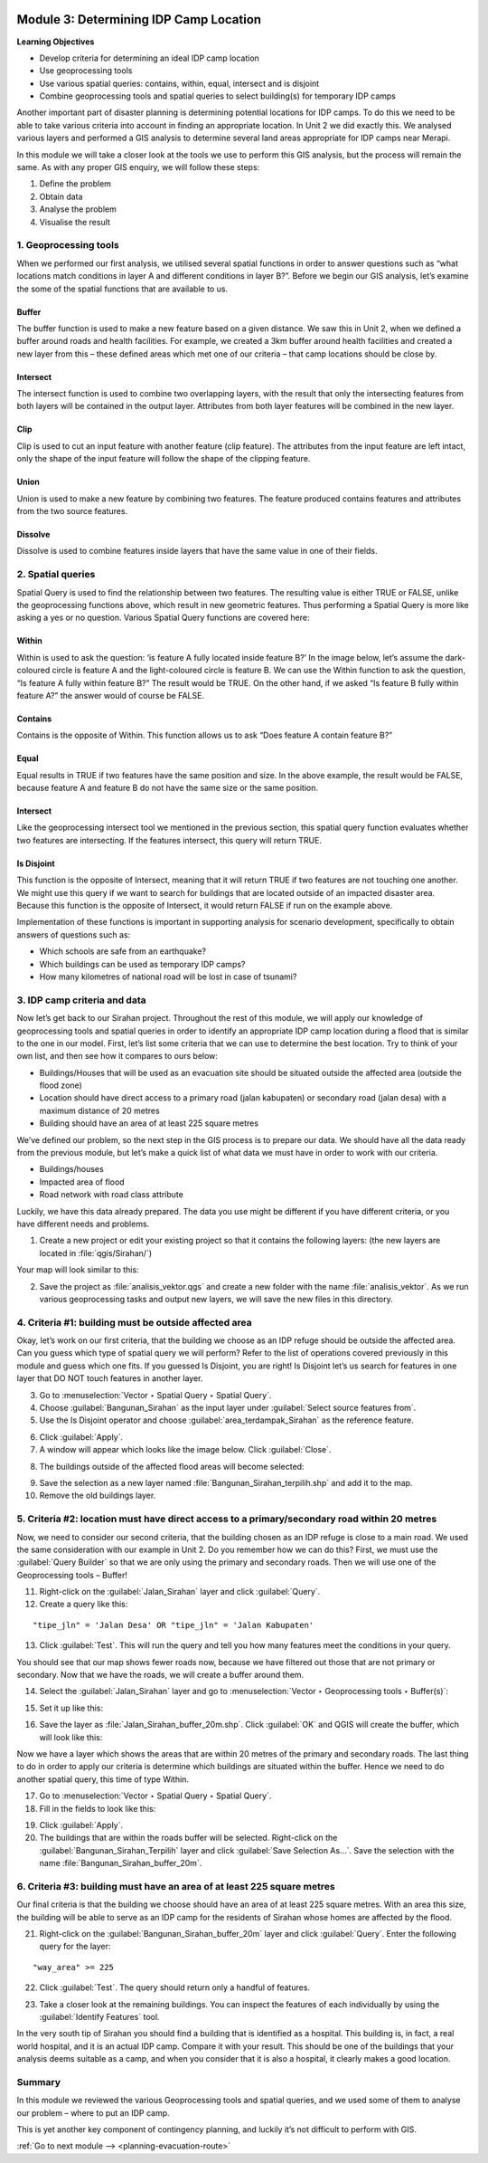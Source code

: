 .. image:: /static/training/intermediate/qgis-inasafe/image7.*

..  _determining-idp-camp-location:

Module 3: Determining IDP Camp Location
=======================================

**Learning Objectives**

- Develop criteria for determining an ideal IDP camp location
- Use geoprocessing tools
- Use various spatial queries: contains, within, equal, intersect and is disjoint
- Combine geoprocessing tools and spatial queries to select building(s) for
  temporary IDP camps

Another important part of disaster planning is determining potential locations
for IDP camps. To do this we need to be able to take various criteria into 
account in finding an appropriate location. In Unit 2 we did exactly this.
We analysed various layers and performed a GIS analysis to determine several
land areas appropriate for IDP camps near Merapi.

In this module we will take a closer look at the tools we use to perform this
GIS analysis, but the process will remain the same.
As with any proper GIS enquiry, we will follow these steps:

1. Define the problem
2. Obtain data
3. Analyse the problem
4. Visualise the result

1. Geoprocessing tools
----------------------

When we performed our first analysis, we utilised several spatial functions in
order to answer questions such as “what locations match conditions in layer A
and different conditions in layer B?”.
Before we begin our GIS analysis, let’s examine the some of the spatial
functions that are available to us.

Buffer
......
The buffer function is used to make a new feature based on a given distance.
We saw this in Unit 2, when we defined a buffer around roads and health
facilities.
For example, we created a 3km buffer around health facilities and created a new
layer from this – these defined areas which met one of our criteria – that camp
locations should be close by.

.. image:: /static/training/intermediate/qgis-inasafe/image51.*
   :align: center

Intersect
.........
The intersect function is used to combine two overlapping layers, with the
result that only the intersecting features from both layers will be
contained in the output layer.
Attributes from both layer features will be combined in the new layer.

.. image:: /static/training/intermediate/qgis-inasafe/image52.*
   :align: center

Clip
....
Clip is used to cut an input feature with another feature (clip feature).
The attributes from the input feature are left intact, only the shape of the 
input feature will follow the shape of the clipping feature.

.. image:: /static/training/intermediate/qgis-inasafe/image53.*
   :align: center

Union
.....
Union is used to make a new feature by combining two features.
The feature produced contains features and attributes from the two source
features.

.. image:: /static/training/intermediate/qgis-inasafe/image54.*
   :align: center

Dissolve
........
Dissolve is used to combine features inside layers that have the same value in
one of their fields.

.. image:: /static/training/intermediate/qgis-inasafe/image55.*
   :align: center

2. Spatial queries
------------------

Spatial Query is used to find the relationship between two features.
The resulting value is either TRUE or FALSE, unlike the geoprocessing functions
above, which result in new geometric features.
Thus performing a Spatial Query is more like asking a yes or no question.
Various Spatial Query functions are covered here:

Within
......
Within is used to ask the question: ‘is feature A fully located inside
feature B?’
In the image below, let’s assume the dark-coloured circle is feature A and the
light-coloured circle is feature B.
We can use the Within function to ask the question,
“Is feature A fully within feature B?”
The result would be TRUE.
On the other hand, if we asked “Is feature B fully within feature A?” the
answer would of course be FALSE.

.. image:: /static/training/intermediate/qgis-inasafe/image56.*
   :align: center

Contains
........
Contains is the opposite of Within.
This function allows us to ask “Does feature A contain feature B?”

Equal
.....
Equal results in TRUE if two features have the same position and size.
In the above example, the result would be FALSE, because feature A and
feature B do not have the same size or the same position.

Intersect
.........
Like the geoprocessing intersect tool we mentioned in the previous section,
this spatial query function evaluates whether two features are intersecting.
If the features intersect, this query will return TRUE.

.. image:: /static/training/intermediate/qgis-inasafe/image57.*
   :align: center

Is Disjoint
...........
This function is the opposite of Intersect, meaning that it will return TRUE
if two features are not touching one another.
We might use this query if we want to search for buildings that are located
outside of an impacted disaster area.
Because this function is the opposite of Intersect, it would return FALSE if run
on the example above.

Implementation of these functions is important in supporting analysis for
scenario development, specifically to obtain answers of questions such
as:

- Which schools are safe from an earthquake?
- Which buildings can be used as temporary IDP camps?
- How many kilometres of national road will be lost in case of tsunami?


3. IDP camp criteria and data
-----------------------------

Now let’s get back to our Sirahan project.
Throughout the rest of this module, we will apply our knowledge of
geoprocessing tools and spatial queries in order to identify an appropriate
IDP camp location during a flood that is similar to the one in our model.
First, let’s list some criteria that we can use to determine the best
location.
Try to think of your own list, and then see how it compares to ours below:

- Buildings/Houses that will be used as an evacuation site should be situated
  outside the affected area (outside the flood zone)
- Location should have direct access to a primary road (jalan kabupaten) or
  secondary road (jalan desa) with a maximum distance of 20 metres
- Building should have an area of at least 225 square metres

We’ve defined our problem, so the next step in the GIS process is to prepare
our data.
We should have all the data ready from the previous module, but let’s
make a quick list of what data we must have in order to work with our
criteria.

- Buildings/houses
- Impacted area of flood
- Road network with road class attribute

Luckily, we have this data already prepared.
The data you use might be different if you have different criteria,
or you have different needs and problems.

1. Create a new project or edit your existing project so that it contains the
   following layers: (the new layers are located in :file:`qgis/Sirahan/`)

.. image:: /static/training/intermediate/qgis-inasafe/image58.*
   :align: center

Your map will look similar to this:

.. image:: /static/training/intermediate/qgis-inasafe/image59.*
   :align: center

2. Save the project as :file:`analisis_vektor.qgs` and create a new folder with
   the name :file:`analisis_vektor`.
   As we run various geoprocessing tasks and output new layers,
   we will save the new files in this directory.

4. Criteria #1: building must be outside affected area
------------------------------------------------------

Okay, let’s work on our first criteria, that the building we choose as an IDP
refuge should be outside the affected area.
Can you guess which type of spatial query we will perform?
Refer to the list of operations covered previously in this module and guess
which one fits.
If you guessed Is Disjoint, you are right!
Is Disjoint let’s us search for features in one layer that DO NOT touch
features in another layer.

3. Go to :menuselection:`Vector ‣ Spatial Query ‣ Spatial Query`.

4. Choose :guilabel:`Bangunan_Sirahan` as the input layer under
   :guilabel:`Select source features from`.

5. Use the Is Disjoint operator and choose :guilabel:`area_terdampak_Sirahan` 
   as the reference feature.

.. image:: /static/training/intermediate/qgis-inasafe/image60.*
   :align: center

6. Click :guilabel:`Apply`.

7. A window will appear which looks like the image below. Click 
   :guilabel:`Close`.

.. image:: /static/training/intermediate/qgis-inasafe/image61.*
   :align: center

8. The buildings outside of the affected flood areas will become selected:

.. image:: /static/training/intermediate/qgis-inasafe/image62.*
   :align: center

9. Save the selection as a new layer named :file:`Bangunan_Sirahan_terpilih.shp` 
   and add it to the map.

10. Remove the old buildings layer.

5. Criteria #2: location must have direct access to a primary/secondary road within 20 metres
---------------------------------------------------------------------------------------------

Now, we need to consider our second criteria, that the building chosen as an
IDP refuge is close to a main road.
We used the same consideration with our example in Unit 2.
Do you remember how we can do this?
First, we must use the :guilabel:`Query Builder` so that we are only using
the primary and secondary roads.
Then we will use one of the Geoprocessing tools – Buffer!

11. Right-click on the :guilabel:`Jalan_Sirahan` layer and click 
    :guilabel:`Query`.

12. Create a query like this:

::

"tipe_jln" = 'Jalan Desa' OR "tipe_jln" = 'Jalan Kabupaten'

13. Click :guilabel:`Test`.
    This will run the query and tell you how many features meet the conditions
    in your query.

.. image:: /static/training/intermediate/qgis-inasafe/image63.*

You should see that our map shows fewer roads now, because we have filtered
out those that are not primary or secondary.
Now that we have the roads, we will create a buffer around them.

.. image:: /static/training/intermediate/qgis-inasafe/image64.*
   :align: center

14. Select the :guilabel:`Jalan_Sirahan` layer and go to
    :menuselection:`Vector ‣ Geoprocessing tools ‣ Buffer(s)`:

.. image:: /static/training/intermediate/qgis-inasafe/image65.*
   :align: center

15. Set it up like this:

.. image:: /static/training/intermediate/qgis-inasafe/image66.*
   :align: center

16. Save the layer as :file:`Jalan_Sirahan_buffer_20m.shp`.
    Click :guilabel:`OK` and QGIS will create the buffer,
    which will look like this:

.. image:: /static/training/intermediate/qgis-inasafe/image67.*
   :align: center

Now we have a layer which shows the areas that are within 20 metres of the
primary and secondary roads.
The last thing to do in order to apply our criteria is determine which
buildings are situated within the buffer.
Hence we need to do another spatial query, this time of type Within.

17. Go to :menuselection:`Vector ‣ Spatial Query ‣ Spatial Query`.

18. Fill in the fields to look like this:

.. image:: /static/training/intermediate/qgis-inasafe/image68.*
   :align: center

19. Click :guilabel:`Apply`.

20. The buildings that are within the roads buffer will be selected.
    Right-click on the :guilabel:`Bangunan_Sirahan_Terpilih` layer and click
    :guilabel:`Save Selection As…`.
    Save the selection with the name :file:`Bangunan_Sirahan_buffer_20m`.

6. Criteria #3: building must have an area of at least 225 square metres
------------------------------------------------------------------------

Our final criteria is that the building we choose should have an area of at
least 225 square metres.
With an area this size, the building will be able to serve as an IDP camp for
the residents of Sirahan whose homes are affected by the flood.

21. Right-click on the :guilabel:`Bangunan_Sirahan_buffer_20m` layer and click
    :guilabel:`Query`. Enter the following query for the layer:

::

"way_area" >= 225

22. Click :guilabel:`Test`. The query should return only a handful of features.

.. image:: /static/training/intermediate/qgis-inasafe/image69.*
   :align: center

23. Take a closer look at the remaining buildings.
    You can inspect the features of each individually by using the
    :guilabel:`Identify Features` tool.

.. image:: /static/training/intermediate/qgis-inasafe/image70.*
   :align: center

In the very south tip of Sirahan you should find a building that is identified
as a hospital.
This building is, in fact, a real world hospital, and it is an actual IDP
camp.
Compare it with your result.
This should be one of the buildings that your analysis deems suitable as a
camp, and when you consider that it is also a hospital,
it clearly makes a good location.

.. image:: /static/training/intermediate/qgis-inasafe/image71.*
   :align: center

Summary
-------

In this module we reviewed the various Geoprocessing tools and spatial
queries, and we used some of them to analyse our problem – where to put
an IDP camp.

This is yet another key component of contingency planning,
and luckily it’s not difficult to perform with GIS.


:ref:`Go to next module --> <planning-evacuation-route>`
